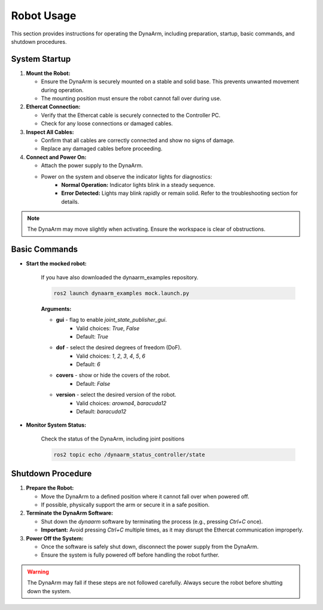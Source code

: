Robot Usage
############

This section provides instructions for operating the DynaArm, including preparation, startup, basic commands, and shutdown procedures.

System Startup
--------------

1. **Mount the Robot:**

   - Ensure the DynaArm is securely mounted on a stable and solid base. This prevents unwanted movement during operation.
   - The mounting position must ensure the robot cannot fall over during use.

2. **Ethercat Connection:**

   - Verify that the Ethercat cable is securely connected to the Controller PC.
   - Check for any loose connections or damaged cables.

3. **Inspect All Cables:**

   - Confirm that all cables are correctly connected and show no signs of damage.
   - Replace any damaged cables before proceeding.

4. **Connect and Power On:**

   - Attach the power supply to the DynaArm.
   - Power on the system and observe the indicator lights for diagnostics:
      - **Normal Operation:** Indicator lights blink in a steady sequence.
      - **Error Detected:** Lights may blink rapidly or remain solid. Refer to the troubleshooting section for details.

.. note::
   The DynaArm may move slightly when activating. Ensure the workspace is clear of obstructions.

Basic Commands
--------------

- **Start the mocked robot:**   
   
   If you have also downloaded the dynaarm_examples repository.

   .. code-block:: bash      

      ros2 launch dynaarm_examples mock.launch.py
   
   **Arguments:**

   - **gui** - flag to enable `joint_state_publisher_gui`.
      - Valid choices: `True`, `False`
      - Default: `True`

   - **dof** - select the desired degrees of freedom (DoF).
      - Valid choices: `1`, `2`, `3`, `4`, `5`, `6`
      - Default: `6`

   - **covers** - show or hide the covers of the robot.
      - Default: `False`

   - **version** - select the desired version of the robot.
      - Valid choices: `arowna4`, `baracuda12`
      - Default: `baracuda12`

- **Monitor System Status:**

   Check the status of the DynaArm, including joint positions
   
   .. code-block:: bash

      ros2 topic echo /dynaarm_status_controller/state

Shutdown Procedure
------------------

1. **Prepare the Robot:**

   - Move the DynaArm to a defined position where it cannot fall over when powered off.
   - If possible, physically support the arm or secure it in a safe position.

2. **Terminate the DynaArm Software:**

   - Shut down the `dynaarm` software by terminating the process (e.g., pressing `Ctrl+C` once).
   - **Important:** Avoid pressing `Ctrl+C` multiple times, as it may disrupt the Ethercat communication improperly.

3. **Power Off the System:**

   - Once the software is safely shut down, disconnect the power supply from the DynaArm.
   - Ensure the system is fully powered off before handling the robot further.

.. warning::
   The DynaArm may fall if these steps are not followed carefully. Always secure the robot before shutting down the system.
